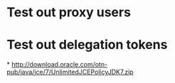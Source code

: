 * Test out proxy users
* Test out delegation tokens
*
http://download.oracle.com/otn-pub/java/jce/7/UnlimitedJCEPolicyJDK7.zip
